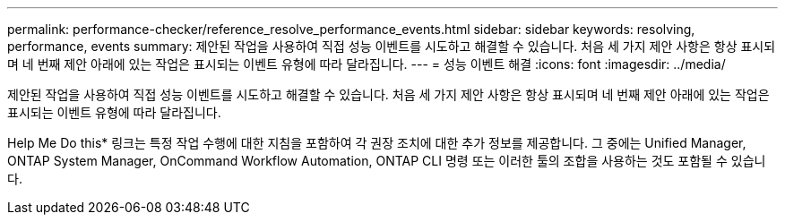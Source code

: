 ---
permalink: performance-checker/reference_resolve_performance_events.html 
sidebar: sidebar 
keywords: resolving, performance, events 
summary: 제안된 작업을 사용하여 직접 성능 이벤트를 시도하고 해결할 수 있습니다. 처음 세 가지 제안 사항은 항상 표시되며 네 번째 제안 아래에 있는 작업은 표시되는 이벤트 유형에 따라 달라집니다. 
---
= 성능 이벤트 해결
:icons: font
:imagesdir: ../media/


[role="lead"]
제안된 작업을 사용하여 직접 성능 이벤트를 시도하고 해결할 수 있습니다. 처음 세 가지 제안 사항은 항상 표시되며 네 번째 제안 아래에 있는 작업은 표시되는 이벤트 유형에 따라 달라집니다.

Help Me Do this* 링크는 특정 작업 수행에 대한 지침을 포함하여 각 권장 조치에 대한 추가 정보를 제공합니다. 그 중에는 Unified Manager, ONTAP System Manager, OnCommand Workflow Automation, ONTAP CLI 명령 또는 이러한 툴의 조합을 사용하는 것도 포함될 수 있습니다.

